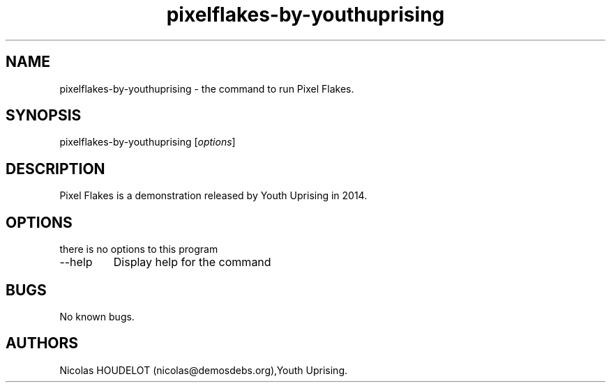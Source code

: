 .\" Automatically generated by Pandoc 2.9.2.1
.\"
.TH "pixelflakes-by-youthuprising" "6" "2019-12-10" "Pixel Flakes User Manuals" ""
.hy
.SH NAME
.PP
pixelflakes-by-youthuprising - the command to run Pixel Flakes.
.SH SYNOPSIS
.PP
pixelflakes-by-youthuprising [\f[I]options\f[R]]
.SH DESCRIPTION
.PP
Pixel Flakes is a demonstration released by Youth Uprising in 2014.
.SH OPTIONS
.PP
there is no options to this program
.TP
--help
Display help for the command
.SH BUGS
.PP
No known bugs.
.SH AUTHORS
Nicolas HOUDELOT (nicolas\[at]demosdebs.org),Youth Uprising.
